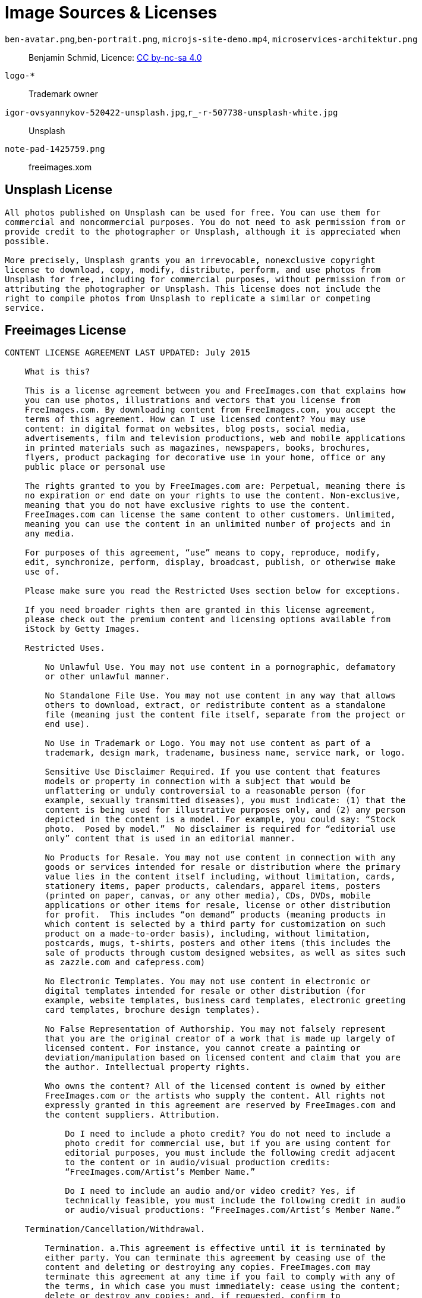 = Image Sources & Licenses

`ben-avatar.png`,`ben-portrait.png`, `microjs-site-demo.mp4`, `microservices-architektur.png`::
  Benjamin Schmid, Licence: link:http://creativecommons.org/licenses/by-nc-sa/4.0/[CC by-nc-sa 4.0]

`logo-*`:: Trademark owner

`igor-ovsyannykov-520422-unsplash.jpg`,`r_-r-507738-unsplash-white.jpg`:: Unsplash

`note-pad-1425759.png`:: freeimages.xom

== Unsplash License

----
All photos published on Unsplash can be used for free. You can use them for
commercial and noncommercial purposes. You do not need to ask permission from or
provide credit to the photographer or Unsplash, although it is appreciated when
possible.

More precisely, Unsplash grants you an irrevocable, nonexclusive copyright
license to download, copy, modify, distribute, perform, and use photos from
Unsplash for free, including for commercial purposes, without permission from or
attributing the photographer or Unsplash. This license does not include the
right to compile photos from Unsplash to replicate a similar or competing
service.
----

== Freeimages License

----
CONTENT LICENSE AGREEMENT LAST UPDATED: July 2015

    What is this?

    This is a license agreement between you and FreeImages.com that explains how
    you can use photos, illustrations and vectors that you license from
    FreeImages.com. By downloading content from FreeImages.com, you accept the
    terms of this agreement. How can I use licensed content? You may use
    content: in digital format on websites, blog posts, social media,
    advertisements, film and television productions, web and mobile applications
    in printed materials such as magazines, newspapers, books, brochures,
    flyers, product packaging for decorative use in your home, office or any
    public place or personal use

    The rights granted to you by FreeImages.com are: Perpetual, meaning there is
    no expiration or end date on your rights to use the content. Non-exclusive,
    meaning that you do not have exclusive rights to use the content.
    FreeImages.com can license the same content to other customers. Unlimited,
    meaning you can use the content in an unlimited number of projects and in
    any media.

    For purposes of this agreement, “use” means to copy, reproduce, modify,
    edit, synchronize, perform, display, broadcast, publish, or otherwise make
    use of.

    Please make sure you read the Restricted Uses section below for exceptions.

    If you need broader rights then are granted in this license agreement,
    please check out the premium content and licensing options available from
    iStock by Getty Images.

    Restricted Uses.

        No Unlawful Use. You may not use content in a pornographic, defamatory
        or other unlawful manner.

        No Standalone File Use. You may not use content in any way that allows
        others to download, extract, or redistribute content as a standalone
        file (meaning just the content file itself, separate from the project or
        end use).

        No Use in Trademark or Logo. You may not use content as part of a
        trademark, design mark, tradename, business name, service mark, or logo.

        Sensitive Use Disclaimer Required. If you use content that features
        models or property in connection with a subject that would be
        unflattering or unduly controversial to a reasonable person (for
        example, sexually transmitted diseases), you must indicate: (1) that the
        content is being used for illustrative purposes only, and (2) any person
        depicted in the content is a model. For example, you could say: “Stock
        photo.  Posed by model.”  No disclaimer is required for “editorial use
        only” content that is used in an editorial manner.

        No Products for Resale. You may not use content in connection with any
        goods or services intended for resale or distribution where the primary
        value lies in the content itself including, without limitation, cards,
        stationery items, paper products, calendars, apparel items, posters
        (printed on paper, canvas, or any other media), CDs, DVDs, mobile
        applications or other items for resale, license or other distribution
        for profit.  This includes “on demand” products (meaning products in
        which content is selected by a third party for customization on such
        product on a made-to-order basis), including, without limitation,
        postcards, mugs, t-shirts, posters and other items (this includes the
        sale of products through custom designed websites, as well as sites such
        as zazzle.com and cafepress.com)

        No Electronic Templates. You may not use content in electronic or
        digital templates intended for resale or other distribution (for
        example, website templates, business card templates, electronic greeting
        card templates, brochure design templates).

        No False Representation of Authorship. You may not falsely represent
        that you are the original creator of a work that is made up largely of
        licensed content. For instance, you cannot create a painting or
        deviation/manipulation based on licensed content and claim that you are
        the author. Intellectual property rights.

        Who owns the content? All of the licensed content is owned by either
        FreeImages.com or the artists who supply the content. All rights not
        expressly granted in this agreement are reserved by FreeImages.com and
        the content suppliers. Attribution.

            Do I need to include a photo credit? You do not need to include a
            photo credit for commercial use, but if you are using content for
            editorial purposes, you must include the following credit adjacent
            to the content or in audio/visual production credits:
            “FreeImages.com/Artist’s Member Name.”

            Do I need to include an audio and/or video credit? Yes, if
            technically feasible, you must include the following credit in audio
            or audio/visual productions: “FreeImages.com/Artist’s Member Name.”

    Termination/Cancellation/Withdrawal.

        Termination. a.This agreement is effective until it is terminated by
        either party. You can terminate this agreement by ceasing use of the
        content and deleting or destroying any copies. FreeImages.com may
        terminate this agreement at any time if you fail to comply with any of
        the terms, in which case you must immediately: cease using the content;
        delete or destroy any copies; and, if requested, confirm to
        FreeImages.com in writing that you have complied with these
        requirements.

            Social Media Termination. If you use the content on a social media
            platform or other third party website and the platform or website
            uses (or announces that it plans to use) the content for its own
            purpose or in a way that is contrary to this agreement, this
            agreement shall immediately terminate.

        Content Withdrawal. FreeImages.com may discontinue licensing any item of
        content at any time in its sole discretion. Upon notice from
        FreeImages.com, or upon your knowledge, that any content may be subject
        to a claim of infringement of a third party’s right for which
        FreeImages.com may be liable, FreeImages.com may require you to
        immediately, and at your own expense: cease using the content, delete or
        destroy any copies; and ensure that your clients, distributors and/or
        employer do likewise.

    No Representations.

    The content is provided “as is” without representation, warranty or
    condition of any kind, either express or implied, including, but not limited
    to, implied representations, warranties or conditions of merchantability, or
    fitness for a particular purpose. You understand that FreeImages.com has not
    made any representation or warranty that your use of the content will not
    infringe or violate the trademark rights of any third party. FreeImages.com
    does not grant any right or make any warranty with regard to the use of
    names, people, trademarks, trade dress, logos, registered, unregistered or
    copyrighted audio, designs, works of art or architecture depicted or
    contained in the content. It is your sole responsibility to make sure that
    you have all the necessary rights, consents and licenses for the use of the
    content.

    Indemnification/Limitation of Liability.

        Indemnification of FreeImages.com by you. You agree to defend, indemnify
        and hold harmless FreeImages.com and its parent, subsidiaries,
        affiliates, and content suppliers, and each of their respective
        officers, directors and employees from all damages, liabilities and
        expenses (including reasonable outside legal fees) arising out of or in
        connection with any breach or alleged breach by you (or anyone acting on
        your behalf) of any of the terms of this agreement.

        Limitation of Liability. FREEIMAGES.COM WILL NOT BE LIABLE TO YOU OR ANY
        OTHER PERSON OR ENTITY FOR ANY PUNITIVE, SPECIAL, INDIRECT,
        CONSEQUENTIAL, INCIDENTAL OR OTHER SIMILAR DAMAGES, COSTS OR LOSSES
        ARISING OUT OF THIS AGREEMENT, EVEN IF FREEIMAGES.COM HAS BEEN ADVISED
        OF THE POSSIBILITY OF SUCH DAMAGES, COSTS OR LOSSES. SOME JURISDICTIONS
        DO NOT PERMIT THE EXCLUSION OR LIMITATION OF IMPLIED WARRANTIES OR
        LIABILITY.

    General Provisions.

        Assignment. This agreement is personal to you and is not assignable by
        you without FreeImages.com’s prior written consent. FreeImages.com may
        assign this agreement, without notice or consent, to any corporate
        affiliate or to any successor in interest, provided that such entity
        agrees to be bound by these terms.

        Governing Law/Arbitration. This agreement will be governed by the laws
        of the State of New York, U.S.A., without reference to its laws relating
        to conflicts of law. Any disputes arising from or related to this
        agreement shall be finally settled by binding, confidential arbitration
        by a single arbitrator selected using the rules and procedures for
        arbitrator selection under the Commercial Rules of the American
        Arbitration Association ("AAA") or of the International Centre for
        Dispute Resolution ("ICDR") in effect on the date of the commencement of
        arbitration (the applicable rules to be at your discretion) to be held
        in one of the following jurisdictions (whichever is closest to you):
        Seattle, Washington; New York, New York; Los Angeles, California;
        London, England; Paris, France; Frankfurt, Germany; Tokyo, Japan; or
        Singapore. The arbitration proceedings shall be conducted in English and
        all documentation shall be presented and filed in English. The decision
        of the arbitrator shall be final and binding on the parties, and
        judgment may be entered on the arbitration award and enforced by any
        court of competent jurisdiction. The United Nations Convention on
        Contracts for the International Sale of Goods does not govern this
        agreement. FreeImages.com shall also have the right to commence and
        prosecute any legal or equitable action or proceeding before any court
        of competent jurisdiction to obtain injunctive or other relief against
        you in the event that, in the opinion of FreeImages.com, such action is
        necessary or desirable. The parties agree that, notwithstanding any
        otherwise applicable statute(s) of limitation, any arbitration
        proceeding shall be commenced within two years of the acts, events or
        occurrences giving rise to the claim.

        Entire Agreement. No terms of conditions of this agreement may be added
        or deleted unless made in writing and accepted in writing by both
        parties, or issued electronically by FreeImages.com and accepted in
        writing by you. In the event of any inconsistency between the terms of
        this agreement and the terms contained on any purchase order sent by
        you, the terms of this agreement will apply.

        Notice. All notices required to be sent to FreeImages.com under this
        agreement should be sent via email to legalnotice@freeimages.com. All
        notices to you will be sent via email to the email set out in your
        account.

        Licensing Entity. The licensing entity under this agreement shall be
        Getty Images International.
----
